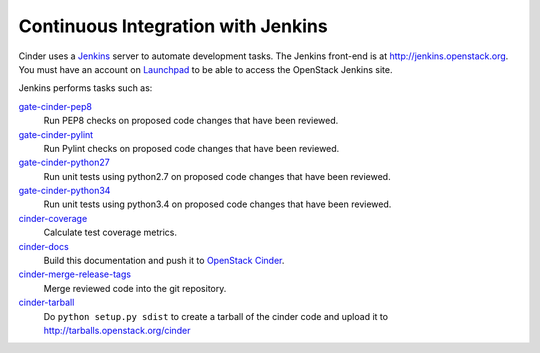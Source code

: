 Continuous Integration with Jenkins
===================================

Cinder uses a `Jenkins`_ server to automate development tasks. The Jenkins
front-end is at http://jenkins.openstack.org. You must have an
account on `Launchpad`_ to be able to access the OpenStack Jenkins site.

Jenkins performs tasks such as:

`gate-cinder-pep8`_
    Run PEP8 checks on proposed code changes that have been reviewed.

`gate-cinder-pylint`_
    Run Pylint checks on proposed code changes that have been reviewed.

`gate-cinder-python27`_
    Run unit tests using python2.7 on proposed code changes that have been
    reviewed.

`gate-cinder-python34`_
    Run unit tests using python3.4 on proposed code changes that have been
    reviewed.

`cinder-coverage`_
    Calculate test coverage metrics.

`cinder-docs`_
    Build this documentation and push it to
    `OpenStack Cinder <https://docs.openstack.org/cinder/latest/>`_.

`cinder-merge-release-tags`_
    Merge reviewed code into the git repository.

`cinder-tarball`_
    Do ``python setup.py sdist`` to create a tarball of the cinder code and
    upload it to http://tarballs.openstack.org/cinder

.. _Jenkins: http://jenkins-ci.org
.. _Launchpad: https://launchpad.net
.. _gate-cinder-pep8: https://jenkins.openstack.org/job/gate-cinder-pep8
.. _gate-cinder-pylint: https://jenkins.openstack.org/job/gate-cinder-pylint
.. _gate-cinder-python27: https://jenkins.openstack.org/job/gate-cinder-python27
.. _gate-cinder-python34: https://jenkins.openstack.org/job/gate-cinder-python34
.. _cinder-coverage: https://jenkins.openstack.org/job/cinder-coverage
.. _cinder-docs: https://jenkins.openstack.org/job/cinder-docs
.. _cinder-merge-release-tags: https://jenkins.openstack.org/job/cinder-merge-release-tags
.. _cinder-tarball: https://jenkins.openstack.org/job/cinder-tarball

